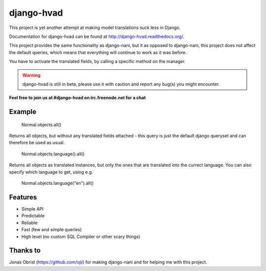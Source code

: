 ============
django-hvad
============

This project is yet another attempt at making model translations suck less in
Django.

Documentation for django-hvad can be found at http://django-hvad.readthedocs.org/.

This project provides the same functionality as django-nani, but it as opposed
to django-nani, this project does not affect the default queries, which means
that everything will continue to work as it was before.

You have to activate the translated fields, by calling a specific method on the manager.

.. warning:: django-hvad is still in beta, please use it with
             caution and report any bug(s) you might encounter.

**Feel free to join us at #django-hvad on irc.freenode.net for a chat**

.. image:: https://secure.travis-ci.org/KristianOellegaard/django-hvad.png?branch=master


Example
-------

             Normal.objects.all()

Returns all objects, but without any translated fields attached - this query is
just the default django queryset and can therefore be used as usual.

             Normal.objects.language().all()

Returns all objects as translated instances, but only the ones that are translated
into the currect language. You can also specify which language to get, using e.g.

             Normal.objects.language("en").all()


Features
--------

* Simple API 
* Predictable
* Reliable
* Fast (few and simple queries)
* High level (no custom SQL Compiler or other scary things)


Thanks to
---------

Jonas Obrist (https://github.com/ojii) for making django-nani and for helping me with this project.
